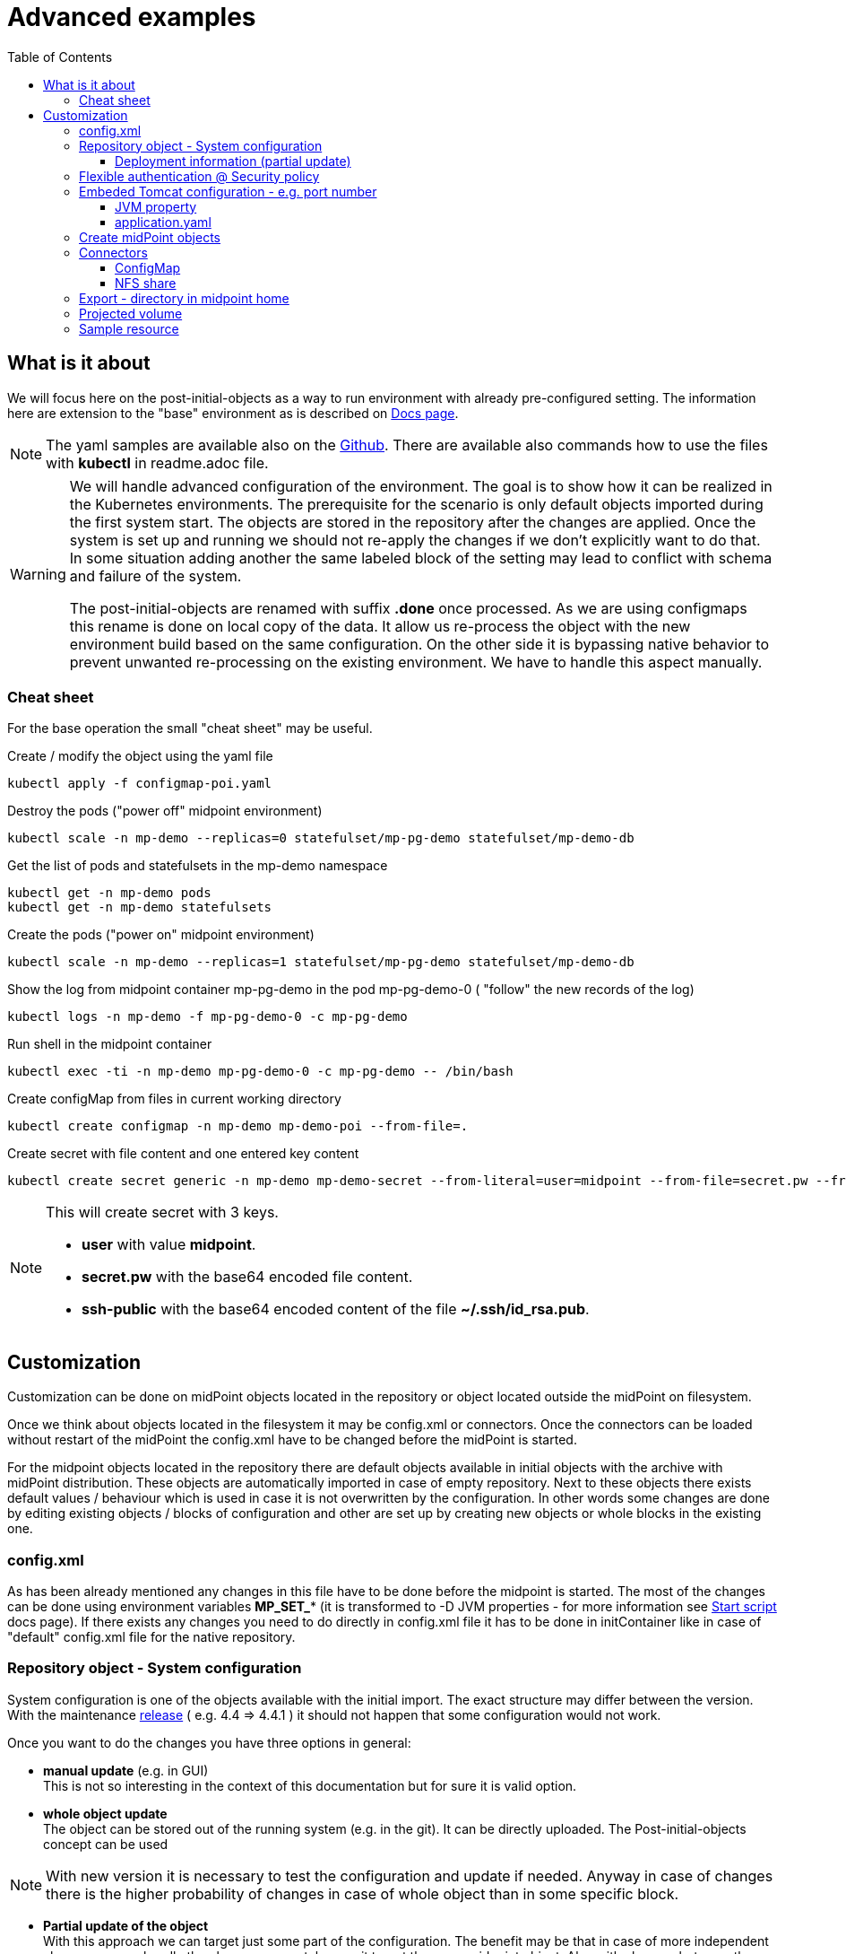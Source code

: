 = Advanced examples
:page-nav-title: Advance examples
:toc:
:toclevels: 4
:page-visibility: hidden

== What is it about

We will focus here on the post-initial-objects as a way to run environment with already pre-configured setting.
The information here are extension to the "base" environment as is described on xref:/midpoint/install/kubernetes/index.adoc[Docs page].

[NOTE]
The yaml samples are available also on the link:https://github.com/Evolveum/midpoint-kubernetes/tree/master/advanced-examples[Github].
There are available also commands how to use the files with *kubectl* in readme.adoc file.

[WARNING]
====
We will handle advanced configuration of the environment.
The goal is to show how it can be realized in the Kubernetes environments.
The prerequisite for the scenario is only default objects imported during the first system start.
The objects are stored in the repository after the changes are applied.
Once the system is set up and running we should not re-apply the changes if we don't explicitly want to do that.
In some situation adding another the same labeled block of the setting may lead to conflict with schema and failure of the system.

The post-initial-objects are renamed with suffix *.done* once processed.
As we are using configmaps this rename is done on local copy of the data.
It allow us re-process the object with the new environment build based on the same configuration.
On the other side it is bypassing native behavior to prevent unwanted re-processing on the existing environment.
We have to handle this aspect manually.
====

=== Cheat sheet

For the base operation the small "cheat sheet" may be useful.

.Create / modify the object using the yaml file
[source,bash]
kubectl apply -f configmap-poi.yaml

.Destroy the pods ("power off" midpoint environment)
[source,bash]
kubectl scale -n mp-demo --replicas=0 statefulset/mp-pg-demo statefulset/mp-demo-db

.Get the list of pods and statefulsets in the mp-demo namespace
[source,bash]
kubectl get -n mp-demo pods
kubectl get -n mp-demo statefulsets

.Create the pods ("power on" midpoint environment)
[source,bash]
kubectl scale -n mp-demo --replicas=1 statefulset/mp-pg-demo statefulset/mp-demo-db

.Show the log from midpoint container mp-pg-demo in the pod mp-pg-demo-0 ( "follow" the new records of the log)
[source,bash]
kubectl logs -n mp-demo -f mp-pg-demo-0 -c mp-pg-demo

.Run shell in the midpoint container
[source,bash]
kubectl exec -ti -n mp-demo mp-pg-demo-0 -c mp-pg-demo -- /bin/bash

.Create configMap from files in current working directory
[source,bash]
kubectl create configmap -n mp-demo mp-demo-poi --from-file=.

.Create secret with file content and one entered key content
[source,bash]
kubectl create secret generic -n mp-demo mp-demo-secret --from-literal=user=midpoint --from-file=secret.pw --from-file=ssh-public=~/.ssh/id_rsa.pub

[NOTE]
====
This will create secret with 3 keys.

* *user* with value *midpoint*.
* *secret.pw* with the base64 encoded file content.
* *ssh-public* with the base64 encoded content of the file *~/.ssh/id_rsa.pub*.
====

== Customization

Customization can be done on midPoint objects located in the repository or object located outside the midPoint on filesystem.

Once we think about objects located in the filesystem it may be config.xml or connectors.
Once the connectors can be loaded without restart of the midPoint the config.xml have to be changed before the midPoint is started.

For the midpoint objects located in the repository there are default objects available in initial objects with the archive with midPoint distribution.
These objects are automatically imported in case of empty repository.
Next to these objects there exists default values / behaviour which is used in case it is not overwritten by the configuration.
In other words some changes are done by editing existing objects / blocks of configuration and other are set up by creating new objects or whole blocks in the existing one.

=== config.xml

As has been already mentioned any changes in this file have to be done before the midpoint is started.
The most of the changes can be done using environment variables *MP_SET_** (it is transformed to -D JVM properties - for more information see xref:/midpoint/install/midpoint-sh.adoc[Start script] docs page).
If there exists any changes you need to do directly in config.xml file it has to be done in initContainer like in case of "default" config.xml file for the native repository.

=== Repository object - System configuration

System configuration is one of the objects available with the initial import.
The exact structure may differ between the version.
With the maintenance xref:/midpoint/release/[release] ( e.g. 4.4 => 4.4.1 ) it should not happen that some configuration would not work.

Once you want to do the changes you have three options in general:

* *manual update* (e.g. in GUI) +
This is not so interesting in the context of this documentation but for sure it is valid option.

* *whole object update* +
The object can be stored out of the running system (e.g. in the git).
It can be directly uploaded.
The Post-initial-objects concept can be used +

[NOTE]
With new version it is necessary to test the configuration and update if needed.
Anyway in case of changes there is the higher probability of changes in case of whole object than in some specific block.

* *Partial update of the object* +
With this approach we can target just some part of the configuration.
The benefit may be that in case of more independent changes we can handle the changes separately even it target the same midpoint object.
Also with changes between the version we are starting with current default and there is the chance that the configuration / syntax changes doesn't affect the part we are changing - the rest is kept from the default.

In case of whole object we can even export the object (using GUI or REST API) and afterwards upload whole object as needed.
We can think about removing operational information which may not be important in case of archiving of the configuration.
In this context the xref:/midpoint/tools/studio/[Midpoint studio] may be very useful tool.

From point of view of advanced examples in kubernetes the option of the partial update is the most interesting option.
Let check this option in subchapter.

==== Deployment information (partial update)

To show this approach we can choose *deployment information* as target of the changes.
This setting is part of the *system configuration* object.

In the GUI (up to midpoint 4.4) it can be set in *System > Deployment Information* menu.

For this example we can focus on the fields *Name*, *Header color*, *System name* in the *Deployment information* panel.
The result is stored in the repository in the *System Configuration* object.

.System configuration's related content
[source]
<systemConfiguration
  xmlns="http://midpoint.evolveum.com/xml/ns/public/common/common-3"
  xmlns:c="http://midpoint.evolveum.com/xml/ns/public/common/common-3"
  xmlns:icfs="http://midpoint.evolveum.com/xml/ns/public/connector/icf-1/resource-schema-3"
  xmlns:org="http://midpoint.evolveum.com/xml/ns/public/common/org-3"
  xmlns:q="http://prism.evolveum.com/xml/ns/public/query-3"
  xmlns:ri="http://midpoint.evolveum.com/xml/ns/public/resource/instance-3"
  xmlns:t="http://prism.evolveum.com/xml/ns/public/types-3"
  xmlns:xsi="http://www.w3.org/2001/XMLSchema-instance"
  oid="00000000-0000-0000-0000-000000000001">
    <name>SystemConfiguration</name>
...
    <deploymentInformation>
        <name>K8s demo </name>
        <headerColor>green</headerColor>
        <systemName>K8s</systemName>
    </deploymentInformation>
</systemConfiguration>

We can logically atomize the configuration to the blocks.
All the blocks can be handled by the deltas - description of the changes.
The benefit of this approach is that we can describe only necessary changes in the configuration and all the rest we can keep without touch - the default.
Independent blocks can be handled by the more than one file.

We will process this changes with focus on post-initial-objects.
It mean we are configuring fresh system which has been initialized by the default init objects.

We need to find the object we would like to change - *SystemConfiguration*.
As there is only one SystemConfiguration object as default we can search for "any" object of the *SystemConfigurationType* type.
In the next step we will have to address the "block" we would like to modify - the path to apply the delta on ( *deploymentInformation* ).
Then we will provide the values to add.

.Post-initial-object to add the deployment information to System configuration | link:https://raw.githubusercontent.com/Evolveum/midpoint-kubernetes/main/advanced-examples/deployment.xml[Github]
[source]
<?xml version="1.0" encoding="UTF-8"?>
<!--
  ~ Copyright (c) 2022 Evolveum
  ~
  ~ Licensed under the Apache License, Version 2.0 (the "License");
  ~ you may not use this file except in compliance with the License.
  ~ You may obtain a copy of the License at
  ~
  ~     http://www.apache.org/licenses/LICENSE-2.0
  ~
  ~ Unless required by applicable law or agreed to in writing, software
  ~ distributed under the License is distributed on an "AS IS" BASIS,
  ~ WITHOUT WARRANTIES OR CONDITIONS OF ANY KIND, either express or implied.
  ~ See the License for the specific language governing permissions and
  ~ limitations under the License.
  -->
<s:search xmlns:s="http://midpoint.evolveum.com/xml/ns/public/model/scripting-3"
          xmlns:c="http://midpoint.evolveum.com/xml/ns/public/common/common-3"
          xmlns:org="http://midpoint.evolveum.com/xml/ns/public/common/org-3"
          xmlns:t="http://prism.evolveum.com/xml/ns/public/types-3">
    <s:options>
        <option>
            <options>
                <raw>true</raw>
            </options>
        </option>
    </s:options>
    <s:type>c:SystemConfigurationType</s:type>
    <s:action>
        <s:type>modify</s:type>
        <s:parameter>
            <s:name>delta</s:name>
            <c:value>
                <s:itemDelta>
                    <t:modificationType>add</t:modificationType>
                    <t:path>deploymentInformation</t:path>
                    <t:value>
                        <name>K8s demo </name>
                        <headerColor>green</headerColor>
                        <systemName>K8s</systemName>
                    </t:value>
                </s:itemDelta>
            </c:value>
        </s:parameter>
    </s:action>
</s:search>

[NOTE]
The file is available as one key of the configmap - link:https://github.com/Evolveum/midpoint-kubernetes/blob/main/advanced-examples/configmap-poi-111-sysconf-deployment.yaml[111-sysconf-deployment.xml @ configmap-poi-111-sysconf-deployment.yaml] on github.

We can save the content to the file with any name but with .xml extension.
The file names set the order of the files to process.
In general there may be dependency on other files so the order may be important.
To be able to control the order the names should be named with the prefix - 3 digit prefix is used for initial objects.
In this example we can see the name *111-sysconf-deployment.xml*.

.Log record after processing the post-initial-object with System Configuration delta definition
[source]
[] [main] INFO (com.evolveum.midpoint.init.PostInitialDataImport): Executed a script in 111-sysconf-deployment.xml as part of post-initial import. Output is:
Modified systemConfiguration:00000000-0000-0000-0000-000000000001(SystemConfiguration)

Natively once the midpoint process the file it appends suffix *.done* to the file.
In this documentation we are demonstrating configMaps to handle post-initial-objects.
Without any persistent storage with the newly created pod it looks like it is not processed.

In the single node deployment it can be handled simply with Persistent volume mounted to the location of midpoint home ( /opt/midpoint/var ) or at least directory for post-initial-objects ( /opt/midpoint/var/post-initial-objects ).
In the cluster deployment the best option how to address this is use xref:/midpoint/install/kubernetes/cluster.adoc#_nfs[NFS] for the just mentioned locations.
With any of these approach the information about processing (*.done*) will be kept over the restart / new pod creation.

=== Flexible authentication @ Security policy

Default security policy contain only information about the credentials.
What may be interesting with the deployment is xref:/midpoint/reference/security/authentication/flexible-authentication/configuration.adoc[Flexible authentication].

.Configmap with flexible authentication | link:https://raw.githubusercontent.com/Evolveum/midpoint-kubernetes/main/advanced-examples/configmap-poi-120-flexible-auth.yaml[Github]
[source]
apiVersion: v1
kind: ConfigMap
metadata:
  name: mp-demo-poi-120-flexible-auth
  namespace: mp-demo
data:
  120-flexible-auth.xml: |-
    <s:search xmlns="http://midpoint.evolveum.com/xml/ns/public/common/common-3"
              xmlns:icfs="http://midpoint.evolveum.com/xml/ns/public/connector/icf-1/resource-schema-3"
              xmlns:q="http://prism.evolveum.com/xml/ns/public/query-3"
              xmlns:ri="http://midpoint.evolveum.com/xml/ns/public/resource/instance-3"
              xmlns:s="http://midpoint.evolveum.com/xml/ns/public/model/scripting-3"
              xmlns:c="http://midpoint.evolveum.com/xml/ns/public/common/common-3"
              xmlns:org="http://midpoint.evolveum.com/xml/ns/public/common/org-3"
              xmlns:t="http://prism.evolveum.com/xml/ns/public/types-3">
        <s:options>
            <option>
                <options>
                    <raw>true</raw>
                </options>
            </option>
        </s:options>
        <s:type>c:SecurityPolicyType</s:type>
        <s:action>
            <s:type>modify</s:type>
            <s:parameter>
                <s:name>delta</s:name>
                <c:value>
                    <s:itemDelta>
                        <t:modificationType>add</t:modificationType>
                        <t:path>authentication</t:path>
                        <t:value>
                            <modules>
                                <loginForm>
                                    <name>internalLoginForm</name>
                                    <description>Internal username/password authentication, default user password, login form</description>
                                </loginForm>
                                <httpBasic>
                                    <name>internalBasic</name>
                                    <description>Internal username/password authentication, using HTTP basic auth</description>
                                </httpBasic>
                            </modules>
                            <sequence>
                                <name>admin-gui-emergency</name>
                                <description>Special GUI authentication sequence that is using just the internal user password.</description>
                                <channel>
                                    <channelId>http://midpoint.evolveum.com/xml/ns/public/common/channels-3#user</channelId>
                                    <default>false</default>
                                    <urlSuffix>emergency</urlSuffix>
                                </channel>
                                <requireAssignmentTarget oid="00000000-0000-0000-0000-000000000004" relation="org:default" type="c:RoleType">
                                </requireAssignmentTarget>
                                <module>
                                    <name>internalLoginForm</name>
                                    <order>30</order>
                                    <necessity>sufficient</necessity>
                                </module>
                            </sequence>
                            <sequence>
                                <name>admin-gui-default</name>
                                <description>Default GUI authentication sequence</description>
                                <channel>
                                    <channelId>http://midpoint.evolveum.com/xml/ns/public/common/channels-3#user</channelId>
                                    <default>true</default>
                                    <urlSuffix>default</urlSuffix>
                                </channel>
                                <module>
                                    <name>internalLoginForm</name>
                                    <order>30</order>
                                    <necessity>sufficient</necessity>
                                </module>
                            </sequence>
                            <sequence>
                                <name>rest</name>
                                <description>Authentication sequence for REST service.</description>
                                <channel>
                                    <channelId>http://midpoint.evolveum.com/xml/ns/public/common/channels-3#rest</channelId>
                                    <default>true</default>
                                    <urlSuffix>rest-default</urlSuffix>
                                </channel>
                                <module>
                                    <name>internalBasic</name>
                                    <order>10</order>
                                    <necessity>sufficient</necessity>
                                </module>
                            </sequence>
                            <sequence>
                                <name>actuator</name>
                                <description>Authentication sequence for actuator.</description>
                                <channel>
                                    <channelId>http://midpoint.evolveum.com/xml/ns/public/common/channels-3#actuator</channelId>
                                    <default>true</default>
                                    <urlSuffix>actuator-default</urlSuffix>
                                </channel>
                                <module>
                                    <name>internalBasic</name>
                                    <order>10</order>
                                    <necessity>sufficient</necessity>
                                </module>
                            </sequence>
                            <ignoredLocalPath>/actuator</ignoredLocalPath>
                            <ignoredLocalPath>/actuator/health</ignoredLocalPath>
                        </t:value>
                    </s:itemDelta>
                </c:value>
            </s:parameter>
        </s:action>
    </s:search>

=== Embeded Tomcat configuration - e.g. port number

With the embedded tomcat there are several options what can be changes or set.
The information related to the xref:/midpoint/devel/guides/environment/embedded-tomcat.adoc[midPoint with embedded Tomcat] can be found in separate docs page.
This information is also mentioned in xref:/midpoint/operations-manual.adoc#changing-the-midpoint-embedded-tomcat-configuration[operations manual].

For sample change of the configuration we can try to change the port the Tomcat will bind to.
Default port is 8080 - link:htts://localhost:8080/midpoint[].

.path / value to set
[source]
server.port=8080

==== JVM property

The easiest way how to reach this approach is utilize JVM property.
For this purpose there is available *MP_SET_* mapping.

[source,kubernetes]
...
          env:
            - name: MP_SET_server_port
              value: 8088
...

This example will start midpoint on port *8088* instead of *8080*.

==== application.yaml

It is possible to change the path using *application.yaml* file in midpoint.home location.

.${midpoint.home}/application.yaml | link:https://raw.githubusercontent.com/Evolveum/midpoint-kubernetes/main/advanced-examples/application.yaml[Github]
[source,yaml]
server:
  port: 8088

This example will start midpoint on port *8088* instead of *8080*.

To set it up we can use init container which is already used in case od native repository.
We can utilize midPoint image which containing /bin/bash and have to be available anyway on the system.
Instead of directly run the *midpoint.sh* file we can run "script" containing set ip the necessary value next to midpoint.sh execution.

.Original code for init container for midpoint pod
[source,kubernetes]
...
          image: 'evolveum/midpoint:4.4-alpine'
          command: ["/bin/bash","/opt/midpoint/bin/midpoint.sh","init-native"]
          env:
...

.Customized code covering also change of the port
[source,kubernetes]
...
          image: 'evolveum/midpoint:4.4-alpine'
          command: ["/bin/bash","-c"]
          args: ["/opt/midpoint/bin/midpoint.sh init-native; echo -e 'server:\n  port: 8088' >/opt/mp-home/application.yaml"]
          env:
...

[NOTE]
The other option could be utilizing configMap to keep the configuration in application.yaml file.

=== Create midPoint objects

To create midpoint objects we need to define it in the files which will be uploaded.
One of the option is to upload it as post-initial-objects.
The information is mentioned on the xref:/midpoint/install/kubernetes/single-node.adoc#_poi[Single node instance] docs page.
Now we will make focus for few examples for post-initial-object definition.

* 201-test-role.xml +
Test role containing only "known" oid and the name.
No special functionality is set on the role - it is just for assignment example.

* 301-test-org-root.xml +
Root Org containing only "known" oid and the name.
It is designed to show org structure (root & member).

* 302-test-org-member.xml +
Org containing only "known" oid and the name.
There is also assigned Root Org object - the member relation.

* 401-test-user.xml +
Test user without known oid.
Username *test.user.org* with credentials *5ecr3t*. +
Assigned objects:
** End user role
** Test role
** member Organization (membership)

* 402-test-user.xml +
Test user without known oid.
Username *test.user* with credentials *5ecr3t*. +
Assigned objects:
** End user role
** Test role

* 501-test-task-recompute-org-members.xml +
Task definition to recompute all directly assigned members to the Org with any relation - member, manager, approver, owner.
This example task utilizing xref:/midpoint/reference/tasks/activities/index.adoc[Activities].

.Example of the post-initial-objects | link:https://raw.githubusercontent.com/Evolveum/midpoint-kubernetes/main/advanced-examples/configmap-poi-role_user_org_task.yaml[Github]
[source,kubernetes]
apiVersion: v1
kind: ConfigMap
metadata:
  name: mp-demo-poi-role_user_org_task
  namespace: mp-demo
data:
  201-test-role.xml: |-
    <?xml version="1.0" encoding="UTF-8"?>
    <role xmlns="http://midpoint.evolveum.com/xml/ns/public/common/common-3" oid="00000000-cafe-0001-0000-000000000001">
      <name>test Role</name>
    </role>
  301-test-org-root.xml: |-
    <?xml version="1.0" encoding="UTF-8"?>
    <org xmlns="http://midpoint.evolveum.com/xml/ns/public/common/common-3" oid="00000000-cafe-0002-0000-000000000001">
      <name>test Root Org</name>
    </org>
  302-test-org-member.xml: |-
    <?xml version="1.0" encoding="UTF-8"?>
    <org xmlns="http://midpoint.evolveum.com/xml/ns/public/common/common-3" xmlns:org="http://midpoint.evolveum.com/xml/ns/public/common/org-3" oid="00000000-cafe-0002-0000-000000000002">
      <name>test member Org</name>
      <assignment id="1">
        <targetRef oid="00000000-cafe-0002-0000-000000000001" relation="org:default" type="OrgType" />
      </assignment>
    </org>
  401-test-user.xml: |-
    <?xml version="1.0" encoding="UTF-8"?>
    <user xmlns="http://midpoint.evolveum.com/xml/ns/public/common/common-3" xmlns:org="http://midpoint.evolveum.com/xml/ns/public/common/org-3" xmlns:t='http://prism.evolveum.com/xml/ns/public/types-3'>
      <name>test.user.org</name>
      <assignment>
        <targetRef oid="00000000-0000-0000-0000-000000000008" relation="org:default" type="RoleType" />
      </assignment>
      <assignment>
        <targetRef oid="00000000-cafe-0001-0000-000000000001" relation="org:default" type="RoleType" />
      </assignment>
      <assignment>
        <targetRef oid="00000000-cafe-0002-0000-000000000002" relation="org:default" type="OrgType" />
      </assignment>
      <credentials>
        <password>
          <value>
            <t:clearValue>5ecr3t</t:clearValue>
          </value>
        </password>
      </credentials>
    </user>
  402-test-user.xml: |-
    <?xml version="1.0" encoding="UTF-8"?>
    <user xmlns="http://midpoint.evolveum.com/xml/ns/public/common/common-3" xmlns:org="http://midpoint.evolveum.com/xml/ns/public/common/org-3" xmlns:t='http://prism.evolveum.com/xml/ns/public/types-3'>
      <name>test.user</name>
      <assignment>
        <targetRef oid="00000000-0000-0000-0000-000000000008" relation="org:default" type="RoleType" />
      </assignment>
      <assignment>
        <targetRef oid="00000000-cafe-0001-0000-000000000001" relation="org:default" type="RoleType" />
      </assignment>
      <credentials>
        <password>
          <value>
            <t:clearValue>5ecr3t</t:clearValue>
          </value>
        </password>
      </credentials>
    </user>
  501-test-recompute-members.xml: >-
    <task xmlns="http://midpoint.evolveum.com/xml/ns/public/common/common-3"
    xmlns:c="http://midpoint.evolveum.com/xml/ns/public/common/common-3"
    xmlns:org="http://midpoint.evolveum.com/xml/ns/public/common/org-3"
    xmlns:q="http://prism.evolveum.com/xml/ns/public/query-3"
    xmlns:xsi="http://www.w3.org/2001/XMLSchema-instance"
    oid="00000000-cafe-0003-0000-000000000001">
        <name>Recompute all direct members of Organization test member Org</name>
        <assignment>
            <targetRef oid="00000000-0000-0000-0000-000000000502" relation="org:default" type="c:ArchetypeType" />
        </assignment>
        <taskIdentifier>1646357194695-0-1</taskIdentifier>
        <ownerRef oid="00000000-0000-0000-0000-000000000002" relation="org:default" type="c:UserType" />
        <channel>http://midpoint.evolveum.com/xml/ns/public/common/channels-3#user</channel>
        <executionState>runnable</executionState>
        <binding>loose</binding>
        <schedule>
            <misfireAction>executeImmediately</misfireAction>
        </schedule>
        <threadStopAction>restart</threadStopAction>
        <activity>
            <work>
                <recomputation>
                    <objects>
                        <type>c:AssignmentHolderType</type>
                        <query>
                            <q:filter>
                                <q:text> . type UserType and . inOrg "00000000-cafe-0002-0000-000000000002"</q:text>
                            </q:filter>
                        </query>
                    </objects>
                </recomputation>
            </work>
        </activity>
    </task>

=== Connectors

Connectors are located in the *icf-connectors* subdirectory of the midpoint.home (default is /opt/midpoint/var/icf-connectors).
This directory may be empty as few basic connectors are directly bundled with the midpoint war file.
Specific information related to the connectors can be found on the dedicated xref:/midpoint/reference/resources/connector-setup.adoc[Connector Setup] docs page.

I would mention the most common options how to provide connectors to be available for the midpoint instance.
The goal is simply provide the file inside the kubernetes pod.

* ConfigMap +
The configMap may contain *data* or *binaryData* structure.
In case of the files the binaryData would be used.
ConfigMap will be used as volume and mounted to the filesystem of the pod.

* Persistent volume +
There can be mounted persistent volume.
Based on used storage driver (node of the kubernetes) there may be available only readonly shared volume between more pods. With normal operation it would not be an issue but the case of update it may cause extra steps.
This approach doesn't really have some benefit as the object have to be "delivered" to the persistent storage.
It can be realized by mounting persistent volume and utilizing entry point or the persistent volume may be prepared already with the content.
The handling would be very similar to NFS share option - just volume definition will differ.

* *NFS share* +
In this case the manipulation with the files are simple as all the connected pods (midpoint nodes) have write permission.
Once you have already utilized NFS volume for any other reason it is definitely preferred option.

==== ConfigMap

We have to create kubernetes object containing the connectors we would like to pass to the pod for the midpoint instance.
The easies way is to create temporary directory where the connectors are copied.
Inside this temporary directory the following command can be run.

.Create configMap from all the files in the current working directory
[source, bash]
kubectl create configmap -n mp-demo mp-demo-connectors --from-file=.

if no error appear we have available configMap object to mount.

.Statefulset definition related to the configmap mount
[source]
...
      volumes:
        - name: mp-connectors
          configMap:
            name: mp-demo-connectors
            defaultMode: 420
...
          env:
            - name: MP_ENTRY_POINT
              value: /opt/midpoint-dirs-docker-entrypoint
...
          volumeMounts:
            - name: mp-connectors
              mountPath: /opt/midpoint-dirs-docker-entrypoint/icf-connectors

Using *entrypoint* the connectors will be copied to midpoint structure so the file will be fully available to midpoint.
In case of mapping directly to */opt/midpoint/var/ifc-connectors* the files are read only and also just link to subdirectory ( this is how kubernetes realize the mount).

==== NFS share

NFS server is described in xref:/midpoint/install/kubernetes/cluster.adoc#_nfs[Cluster deployment].

.midPoint statefulset definition related to the connectors' NFS storage
[source]
...
      volumes:
        - name: nfs
          nfs:
            server: mp-demo-nfs.mp-demo.svc.cluster.local
            path: /exports
...
          volumeMounts:
            - name: nfs
              mountPath: /opt/midpoint/var/icf-connectors
              subPath: icf-connectors
...

The content has to be delivered to the NFS share.
It can be done independently on midpoint or using configMap described in the previous section.
Entrypoint checking existence of the files by the name so once the file exists in the destination the entrypoint file is skipped.

[#_export]
=== Export - directory in midpoint home

[NOTE]
NFS server is described in xref:/midpoint/install/kubernetes/cluster.adoc#_nfs[Cluster deployment].

There is subdirectory export in midpoint home directory where the exported content are stored (e.g. reports).
The system know which midpoint node created the content.
In case other node needs / is requested for the content it firstly try if it is not locally available.
If the content is not available there is communication with the "originating" node to get the content.
Sharing the export directory between the nodes prevent loosing data in case it is only on one specific node - e.g. scaling or re-creating the pod.

.midPoint statefulset definition related to the export's NFS storage
[source]
...
      volumes:
        - name: nfs
          nfs:
            server: mp-demo-nfs.mp-demo.svc.cluster.local
            path: /exports
...
          volumeMounts:
            - name: nfs
              mountPath: /opt/midpoint/var/export
              subPath: export
...

=== Projected volume

There is also option to project volume - several others objects can be used to combine the volume.
The usage may be e.g. to keep POI configmap separated in external storage (git).
Once used the output content correspond with the situation only one configmap is simply used.

[source,kubernetes]
...
      volumes:
        - name: mp-poi
          projected:
            sources:
            - configMap:
                name: mp-demo-poi-111-sysconf-deployment
            - configMap:
                name: mp-demo-poi-120-flexible-auth
            - configMap:
                name: mp-demo-poi-role-user-org-task
            - configMap:
                name: mp-demo-poi-ldap-res
...

=== Sample resource

There may be needed to use also resources as source and / or target.
The example we can use LDAP resource as defined in the link:https://github.com/Evolveum/midpoint-samples/tree/master/samples/book/2[midpoint-samples] on github.

The definition for ldap statefulset and service follow.
There are also available midpoint objects for:

* resource +
Definition of the resource.

* role +
Role inducing account creating for the (user) object where is assigned.

* user +
Sample user with assigned role.
Due to the requirements for the provisioning there have to be filled more fields - e.g. Full name.
The account is created on the LDAP.

During the processing there can be visible many lines in the log once the user is imported.
That the resource is defined, but it is not complete - the schema is missing.
With the provisioning the resource try to complete the schema first (communication with the resource).
This operation cause this extra log records.
If there would be more user objects other one would be processed without this extra step.

.Basic structure for the LDAP expected by the midpoint in the example | link:https://raw.githubusercontent.com/Evolveum/midpoint-kubernetes/main/advanced-examples/configmap-ldap-init.yaml[Github]
[source,kubernetes]
----
apiVersion: v1
kind: ConfigMap
metadata:
  name: mp-demo-ldap-init
  namespace: mp-demo
data:
  acl.ldif: |
    dn:  olcDatabase={1}{{ LDAP_BACKEND }},cn=config
    changetype: modify
    replace: olcAccess
    olcAccess: {0}to dn="cn=admin,{{ LDAP_BASE_DN }}"
      by anonymous auth
      by self write
      by * none
    olcAccess: {1}to attrs=userPassword,shadowLastChange
      by dn="cn=idm,ou=Administrators,{{ LDAP_BASE_DN }}" write
      by dn="cn=admin,{{ LDAP_BASE_DN }}" write
      by anonymous auth
      by self write
      by * none
    olcAccess: {2}to dn.base=""
      by * read
    olcAccess: {3}to dn.subtree="ou=people,{{ LDAP_BASE_DN }}"
      by dn="cn=idm,ou=Administrators,{{ LDAP_BASE_DN }}" write
    olcAccess: {4}to dn.subtree="ou=groups,{{ LDAP_BASE_DN }}"
      by dn="cn=idm,ou=Administrators,{{ LDAP_BASE_DN }}" write
    olcAccess: {5}to *
      by dn="cn=admin,{{ LDAP_BASE_DN }}" write
      by dn="cn=idm,ou=Administrators,{{ LDAP_BASE_DN }}" read
      by self read
      by * none
  baseEntry.ldif: |+
    dn: ou=groups,{{ LDAP_BASE_DN }}
    objectClass: top
    objectClass: organizationalUnit
    ou: groups

    dn: ou=people,{{ LDAP_BASE_DN }}
    objectClass: top
    objectClass: organizationalUnit
    ou: people

    dn: ou=administrators,{{ LDAP_BASE_DN }}
    objectClass: top
    objectClass: organizationalUnit
    ou: administrators

    dn: cn=idm,ou=Administrators,dc=example,dc=com
    objectclass: top
    objectclass: person
    cn: idm
    sn: IDM Administrator
    description: Special LDAP acccount used by the IDM
      to access the LDAP data.
    userPassword: {SSHA}R5KF3K4X2FX5gkWKuDxm4M6gZyO0QgNF

  ppolicy.ldif: |
    #load password policy module
    dn: cn=module{0},cn=config
    changetype: modify
    add: olcModuleLoad
    olcModuleLoad: {2}ppolicy

    #configure password policy module
    dn: olcOverlay=ppolicy,olcDatabase={1}{{ LDAP_BACKEND }},cn=config
    changetype: add
    objectClass: olcPPolicyConfig
    objectClass: olcOverlayConfig
    olcOverlay: ppolicy
    olcPPolicyDefault: cn=default,ou=pwpolicies,{{ LDAP_BASE_DN }}
    olcPPolicyHashCleartext: TRUE
    olcPPolicyUseLockout: TRUE
  sssvlv.ldif: |
    #load sssvlv module
    dn: cn=module{0},cn=config
    changetype: modify
    add: olcModuleLoad
    olcModuleLoad: {3}sssvlv

    #configure sssvlv module
    dn: olcOverlay=sssvlv,olcDatabase={1}{{ LDAP_BACKEND }},cn=config
    changetype: add
    objectClass: olcSssVlvConfig
    objectClass: olcOverlayConfig
    olcOverlay: sssvlv
----

.Service definition for the server | link:https://raw.githubusercontent.com/Evolveum/midpoint-kubernetes/main/advanced-examples/service-ldap.yaml[Github]
[source,kubernetes]
apiVersion: v1
kind: Service
metadata:
  name: mp-demo-ldap
  namespace: mp-demo
spec:
  ports:
    - name: ldap
      port: 389
  selector:
    app: mp-demo-nfs
  type: NodePort

.Statefulset for the LDAP | link:https://raw.githubusercontent.com/Evolveum/midpoint-kubernetes/main/advanced-examples/statefulset-ldap.yaml[Github]
[source,kubernetes]
apiVersion: apps/v1
kind: StatefulSet
metadata:
  name: mp-demo-ldap
  namespace: mp-demo
spec:
  replicas: 1
  selector:
    matchLabels:
      app: mp-demo-ldap
  template:
    metadata:
      labels:
        app: mp-demo-ldap
    spec:
      volumes:
        - name: ldap-init
          configMap:
            name: mp-demo-ldap-init
            defaultMode: 420
      containers:
        - name: mp-demo-ldap
          image: 'osixia/openldap:stable'
          command: ["/container/tool/run", "--copy-service"]
          ports:
            - name: ldap
              containerPort: 389
              protocol: TCP
          env:
            - name: "LDAP_DOMAIN"
              value: "example.com"
            - name: "LDAP_ADMIN_PASSWORD"
              value: "sercret"
            - name: "LDAP_TLS"
              value: "false"
          volumeMounts:
            - mountPath: /container/service/slapd/assets/config/bootstrap/ldif/custom
              name: ldap-init
            - mountPath: /var/lib/ldap
              name: mp-demo-ldap-store
              subPath: data
            - mountPath: /etc/ldap/slapd.d
              name: mp-demo-ldap-store
              subPath: cfg
          imagePullPolicy: IfNotPresent
      restartPolicy: Always
      terminationGracePeriodSeconds: 10
  serviceName: mp-demo-ldap
  volumeClaimTemplates:
    - kind: PersistentVolumeClaim
      apiVersion: v1
      metadata:
        name: mp-demo-ldap-store
      spec:
        accessModes:
          - ReadWriteOnce
        resources:
          requests:
            storage: 64Mi
        storageClassName: csi-rbd-hdd
        volumeMode: Filesystem

.Configmap with poi LDAP related | link:https://raw.githubusercontent.com/Evolveum/midpoint-kubernetes/main/advanced-examples/configmap-poi-ldap-res.yaml[Github]
[source,kubernetes]
----
apiVersion: v1
kind: ConfigMap
metadata:
  name: mp-demo-poi-ldap-res
  namespace: mp-demo
data:
  151-resource-openldap.xml: |
    <?xml version="1.0" encoding="UTF-8"?>
    <!--
      ~ Copyright (c) 2017 Evolveum
      ~
      ~ Licensed under the Apache License, Version 2.0 (the "License");
      ~ you may not use this file except in compliance with the License.
      ~ You may obtain a copy of the License at
      ~
      ~     http://www.apache.org/licenses/LICENSE-2.0
      ~
      ~ Unless required by applicable law or agreed to in writing, software
      ~ distributed under the License is distributed on an "AS IS" BASIS,
      ~ WITHOUT WARRANTIES OR CONDITIONS OF ANY KIND, either express or implied.
      ~ See the License for the specific language governing permissions and
      ~ limitations under the License.
      -->

    <resource oid="00000000-cafe-0004-0000-000000000001"
        xmlns="http://midpoint.evolveum.com/xml/ns/public/common/common-3"
        xmlns:xsi="http://www.w3.org/2001/XMLSchema-instance" xmlns:c="http://midpoint.evolveum.com/xml/ns/public/common/common-3"
        xmlns:t='http://prism.evolveum.com/xml/ns/public/types-3' xmlns:xsd="http://www.w3.org/2001/XMLSchema"
        xmlns:ri="http://midpoint.evolveum.com/xml/ns/public/resource/instance-3"
        xmlns:icfs="http://midpoint.evolveum.com/xml/ns/public/connector/icf-1/resource-schema-3"
        xmlns:icfc="http://midpoint.evolveum.com/xml/ns/public/connector/icf-1/connector-schema-3"
        xmlns:my="http://whatever.com/my" xmlns:q="http://prism.evolveum.com/xml/ns/public/query-3"
        xmlns:mr="http://prism.evolveum.com/xml/ns/public/matching-rule-3"
        xmlns:cap="http://midpoint.evolveum.com/xml/ns/public/resource/capabilities-3">

        <name>LDAP</name>

        <description>
            LDAP resource using a ConnId LDAP connector. It contains configuration
            for use with OpenLDAP servers.
        </description>

        <connectorRef type="ConnectorType">
            <filter>
                <q:equal>
                    <q:path>c:connectorType</q:path>
                    <q:value>com.evolveum.polygon.connector.ldap.LdapConnector</q:value>
                </q:equal>
            </filter>
        </connectorRef>

        <connectorConfiguration
            xmlns:icfc="http://midpoint.evolveum.com/xml/ns/public/connector/icf-1/connector-schema-3"
            xmlns:icfcldap="http://midpoint.evolveum.com/xml/ns/public/connector/icf-1/bundle/com.evolveum.polygon.connector-ldap/com.evolveum.polygon.connector.ldap.LdapConnector">
            <icfc:configurationProperties>
                <icfcldap:port>389</icfcldap:port>
                <icfcldap:host>mp-demo-ldap.mp-demo.svc.cluster.local</icfcldap:host>
                <icfcldap:baseContext>dc=example,dc=com</icfcldap:baseContext>
                <icfcldap:bindDn>cn=idm,ou=Administrators,dc=example,dc=com</icfcldap:bindDn>
                <icfcldap:bindPassword>
                    <t:clearValue>secret</t:clearValue>
                </icfcldap:bindPassword>
                <icfcldap:pagingStrategy>auto</icfcldap:pagingStrategy>
                <icfcldap:passwordHashAlgorithm>SSHA</icfcldap:passwordHashAlgorithm>
                <icfcldap:vlvSortAttribute>uid,cn,ou,dc</icfcldap:vlvSortAttribute>
                <icfcldap:vlvSortOrderingRule>2.5.13.3</icfcldap:vlvSortOrderingRule>
                <icfcldap:operationalAttributes>memberOf</icfcldap:operationalAttributes>
                <icfcldap:operationalAttributes>createTimestamp</icfcldap:operationalAttributes>
                <icfcldap:usePermissiveModify>always</icfcldap:usePermissiveModify>
                <icfcldap:lockoutStrategy>openldap</icfcldap:lockoutStrategy>
            </icfc:configurationProperties>
            <icfc:resultsHandlerConfiguration>
                <icfc:enableNormalizingResultsHandler>false</icfc:enableNormalizingResultsHandler>
                <icfc:enableFilteredResultsHandler>false</icfc:enableFilteredResultsHandler>
                <icfc:enableAttributesToGetSearchResultsHandler>false</icfc:enableAttributesToGetSearchResultsHandler>
            </icfc:resultsHandlerConfiguration>
        </connectorConfiguration>
...
    </resource>
  311-role-ldap.xml: |
    <?xml version="1.0" encoding="UTF-8"?>
    <role xmlns="http://midpoint.evolveum.com/xml/ns/public/common/common-3" xmlns:org="http://midpoint.evolveum.com/xml/ns/public/common/org-3" oid="00000000-cafe-0001-0000-000000000011">
      <name>ldap</name>
      <displayName>LDAP account</displayName>
      <inducement>
        <construction>
           <resourceRef oid="00000000-cafe-0004-0000-000000000001" relation="org:default" type="ResourceType" />
           <kind>account</kind>
           <intent>default</intent>
        </construction>
      </inducement>
    </role>
  403-test-user.xml: |-
    <?xml version="1.0" encoding="UTF-8"?>
    <user xmlns="http://midpoint.evolveum.com/xml/ns/public/common/common-3" xmlns:org="http://midpoint.evolveum.com/xml/ns/public/common/org-3" xmlns:t='http://prism.evolveum.com/xml/ns/public/types-3'>
      <name>test.user.ldap</name>
      <fullName>Test user</fullName>
      <givenName>Test</givenName>
      <familyName>User</familyName>
      <assignment>
        <targetRef oid="00000000-0000-0000-0000-000000000008" relation="org:default" type="RoleType" />
      </assignment>
      <assignment>
        <targetRef oid="00000000-cafe-0001-0000-000000000011" relation="org:default" type="RoleType" />
      </assignment>
      <credentials>
        <password>
          <value>
            <t:clearValue>5ecr3t</t:clearValue>
          </value>
        </password>
      </credentials>
    </user>
----